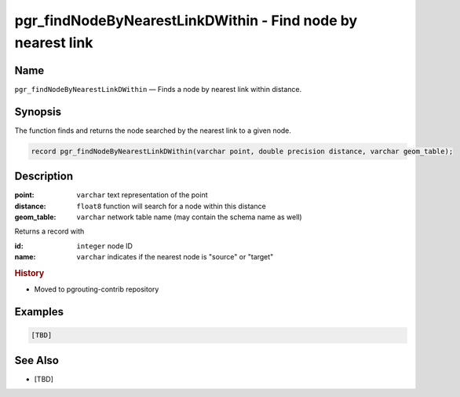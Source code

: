 .. 
   ****************************************************************************
    pgRouting Manual
    Copyright(c) pgRouting Contributors

    This documentation is licensed under a Creative Commons Attribution-Share  
    Alike 3.0 License: http://creativecommons.org/licenses/by-sa/3.0/
   ****************************************************************************

.. _pgr_find_node_by_nearest_link_dwithin:

pgr_findNodeByNearestLinkDWithin - Find node by nearest link
===============================================================================

.. index:: 
  single: pgr_findNodeByNearestLinkDWithin(varchar,double precision,varchar)
  module: matching

Name
-------------------------------------------------------------------------------

``pgr_findNodeByNearestLinkDWithin`` — Finds a node by nearest link within distance.

Synopsis
-------------------------------------------------------------------------------

The function finds and returns the node searched by the nearest link to a given node.

.. code-block:: sql

  record pgr_findNodeByNearestLinkDWithin(varchar point, double precision distance, varchar geom_table);


Description
-------------------------------------------------------------------------------

:point: ``varchar`` text representation of the point
:distance: ``float8`` function will search for a node within this distance
:geom_table: ``varchar`` network table name (may contain the schema name as well)

Returns a record with

:id: ``integer`` node ID 
:name: ``varchar`` indicates if the nearest node is "source" or "target"


.. rubric:: History

* Moved to pgrouting-contrib repository


Examples
-------------------------------------------------------------------------------

.. code-block:: sql

  [TBD]


See Also
-------------------------------------------------------------------------------

* [TBD]

